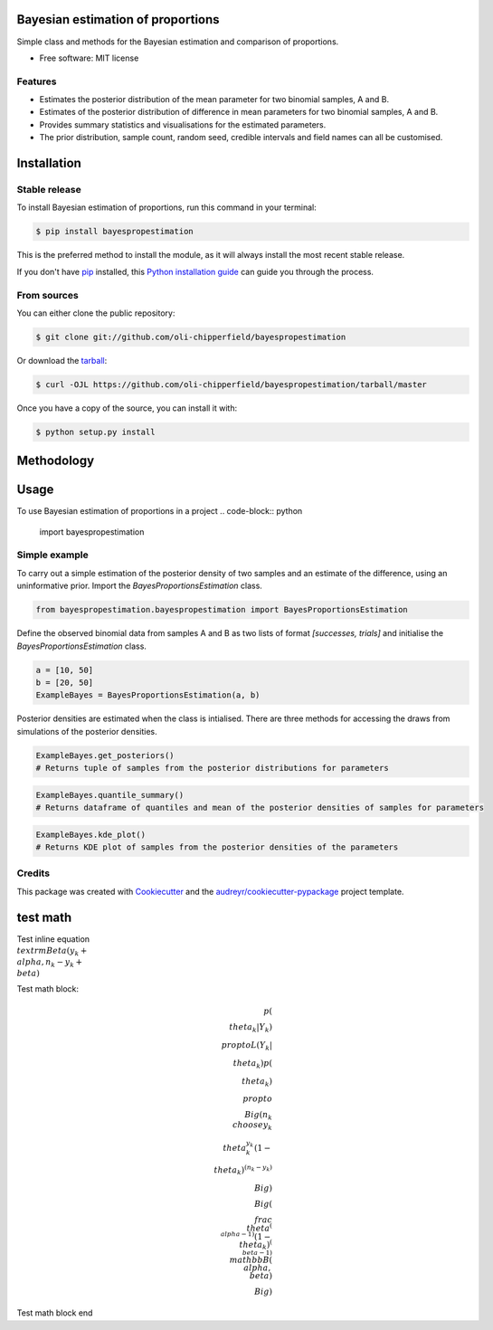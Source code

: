 ==================================
Bayesian estimation of proportions
==================================

.. image:: https://img.shields.io/pypi/v/bayespropestimation.svg
        :target: https://pypi.python.org/pypi/bayespropestimation


Simple class and methods for the Bayesian estimation and comparison of proportions.

* Free software: MIT license

Features
--------

* Estimates the posterior distribution of the mean parameter for two binomial samples, A and B.
* Estimates of the posterior distribution of difference in mean parameters for two binomial samples, A and B.
* Provides summary statistics and visualisations for the estimated parameters.
* The prior distribution, sample count, random seed, credible intervals and field names can all be customised.


============
Installation
============

Stable release
--------------

To install Bayesian estimation of proportions, run this command in your terminal:

.. code-block:: console

    $ pip install bayespropestimation

This is the preferred method to install the module, as it will always install the most recent stable release.

If you don't have `pip`_ installed, this `Python installation guide`_ can guide
you through the process.

.. _pip: https://pip.pypa.io
.. _Python installation guide: http://docs.python-guide.org/en/latest/starting/installation/

From sources
------------

You can either clone the public repository:

.. code-block:: console

    $ git clone git://github.com/oli-chipperfield/bayespropestimation

Or download the `tarball`_:

.. code-block:: console

    $ curl -OJL https://github.com/oli-chipperfield/bayespropestimation/tarball/master

Once you have a copy of the source, you can install it with:

.. code-block:: console

    $ python setup.py install

.. _Github repo: https://github.com/oli-chipperfield/bayespropestimation
.. _tarball: https://github.com/oli-chipperfield/bayespropestimation/tarball/master

===========
Methodology
===========


=====
Usage
=====

To use Bayesian estimation of proportions in a project
.. code-block:: python

    import bayespropestimation

Simple example
--------------

To carry out a simple estimation of the posterior density of two samples and an estimate of the difference, using an uninformative prior.  Import the `BayesProportionsEstimation` class.

.. code-block:: python

    from bayespropestimation.bayespropestimation import BayesProportionsEstimation

Define the observed binomial data from samples A and B as two lists of format `[successes, trials]` and initialise the `BayesProportionsEstimation` class.

.. code-block:: python

    a = [10, 50]
    b = [20, 50]
    ExampleBayes = BayesProportionsEstimation(a, b)

Posterior densities are estimated when the class is intialised. There are three methods for accessing the draws from simulations of the posterior densities.

.. code-block:: python

    ExampleBayes.get_posteriors()
    # Returns tuple of samples from the posterior distributions for parameters


.. code-block:: python

    ExampleBayes.quantile_summary()
    # Returns dataframe of quantiles and mean of the posterior densities of samples for parameters


.. code-block:: python

    ExampleBayes.kde_plot()
    # Returns KDE plot of samples from the posterior densities of the parameters


Credits
-------

This package was created with Cookiecutter_ and the `audreyr/cookiecutter-pypackage`_ project template.

.. _Cookiecutter: https://github.com/audreyr/cookiecutter
.. _`audreyr/cookiecutter-pypackage`: https://github.com/audreyr/cookiecutter-pypackage

.. highlight:: shell









=====
test math
=====

Test inline equation :math:`\\textrm{Beta}(y_k + \\alpha, n_k - y_k + \\beta)`

Test math block:

.. math::

    p(\\theta_k | Y_k) \\propto L(Y_k | \\theta_k)p(\\theta_k)
    \\propto \\Big( {n_k \\choose y_k} \\theta_k^{y_k} (1 - \\theta_k)^{(n_k - y_k)} \\Big) \\Big(\\frac{\\theta^{(\\alpha -1)}(1 - \\theta_k)^{(\\beta - 1)}}{\\mathbb{B}(\\alpha, \\beta)} \\Big)

Test math block end